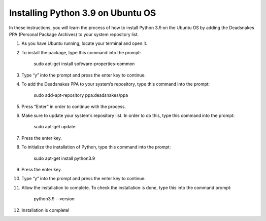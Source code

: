 Installing Python 3.9 on Ubuntu OS
====================================

In these instructions, you will learn the process of how to install Python 3.9 on the Ubuntu OS by adding the Deadsnakes PPA (Personal Package Archives) to your system repository list. 

1. As you have Ubuntu running, locate your terminal and open it.

2. To install the package, type this command into the prompt:

		sudo apt-get install software-properties-common
    
3. Type “y” into the prompt and press the enter key to continue.

4. To add the Deadsnakes PPA to your system’s repository, type this command into the prompt:

			sudo add-apt-repository ppa:deadsnakes/ppa

5. Press “Enter” in order to continue with the process.

6. Make sure to update your system’s repository list. In order to do this, type this command into the prompt: 

			sudo apt-get update
      
7. Press the enter key. 

8. To initialize the installation of Python, type this command into the prompt:

			sudo apt-get install python3.9
      
9. Press the enter key.

10. Type “y” into the prompt and press the enter key to continue.

11. Allow the installation to complete. To check the installation is done, type this into the command prompt:

      python3.9 --version

12. Installation is complete!
